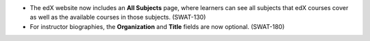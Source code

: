 
* The edX website now includes an **All Subjects** page, where learners can see
  all subjects that edX courses cover as well as the available courses in those
  subjects. (SWAT-130)

* For instructor biographies, the **Organization** and **Title** fields are now
  optional. (SWAT-180)
